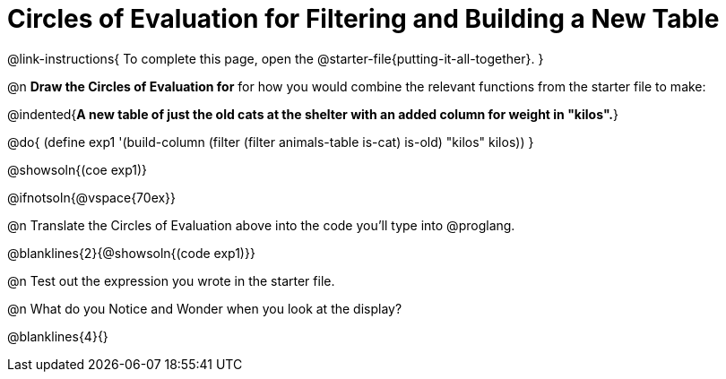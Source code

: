 = Circles of Evaluation for Filtering and Building a New Table

@link-instructions{
To complete this page, open the @starter-file{putting-it-all-together}.
}

@n *Draw the Circles of Evaluation for* for how you would combine the relevant functions from the starter file to make:

@indented{*A new table of just the old cats at the shelter with an added column for weight in "kilos".*}

@do{
(define exp1 '(build-column (filter (filter animals-table is-cat) is-old) "kilos" kilos))
}

@showsoln{(coe exp1)}

@ifnotsoln{@vspace{70ex}}

@n Translate the Circles of Evaluation above into the code you'll type into @proglang.

@blanklines{2}{@showsoln{(code exp1)}}

@n Test out the expression you wrote in the starter file.

@n What do you Notice and Wonder when you look at the display?

@blanklines{4}{}
